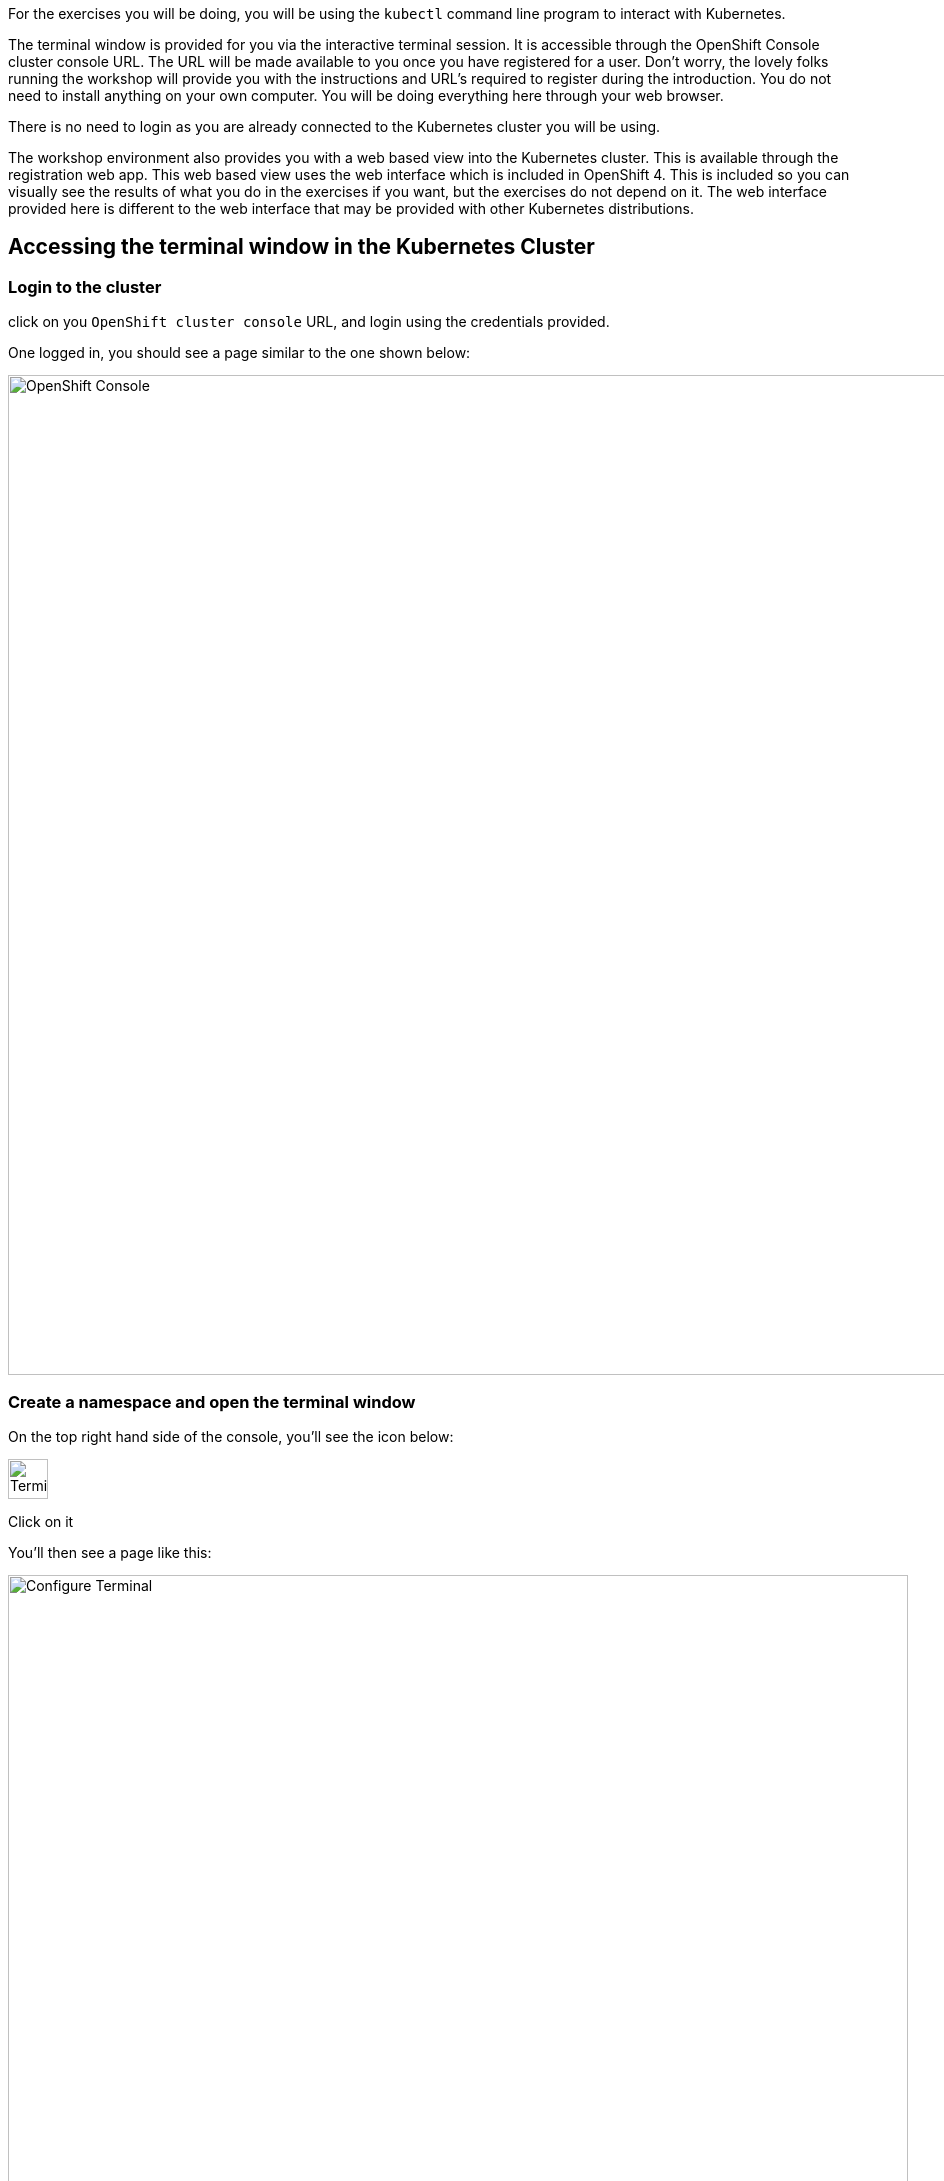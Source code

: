 For the exercises you will be doing, you will be using the `kubectl` command line program to interact with Kubernetes. 

The terminal window is provided for you via the interactive terminal session. It is accessible through the OpenShift Console cluster console URL. The URL will be made available to you once you have registered for a user. Don't worry, the lovely folks running the workshop will provide you with the instructions and URL's required to register during the introduction. You do not need to install anything on your own computer. You will be doing everything here through your web browser. 

There is no need to login as you are already connected to the Kubernetes cluster you will be using.

The workshop environment also provides you with a web based view into the Kubernetes cluster. This is available through the registration web app. This web based view uses the web interface which is included in OpenShift 4. This is included so you can visually see the results of what you do in the exercises if you want, but the exercises do not depend on it. The web interface provided here is different to the web interface that may be provided with other Kubernetes distributions.

## Accessing the terminal window in the Kubernetes Cluster

### Login to the cluster

click on you `OpenShift cluster console` URL, and login using the credentials provided.

One logged in, you should see a page similar to the one shown below:

image::openshift-console.png[OpenShift Console, 1000]

### Create a namespace and open the terminal window

On the top right hand side of the console, you'll see the icon below:

image::terminal-icon.png[Terminal, 40]

Click on it

You'll then see a page like this:

image::configure-terminal.png[Configure Terminal, 900]

In `Project name` enter:

[.console-input]
[source]
----
{your username}-workshop
----

If you need a reminder of your username, you'll find it on the registration web app.

The page should look similar to the screen below (with your username in of course):

image::terminal-configured.png[Configured Terminal, 900]

and press `start`

Finally, you shoud see your terminal window:

image::terminal-window.png[Terminal Window, 900]

If you want a bigger window to use, you can either:

* move the hozizontal bar up, or
* press the button in the top right hand corner of the terminal window to open a new tab

NOTE: Most of the workshop will now take place in the terminal window. 

### Clone the GIT repository required for the workshop

The workshop materials are held in a publically available Github repository, you need to clone it. To do this, in the command window enter the following:

[.console-input]
[source, execute]
----
git clone https://github.com/pprosser-redhat/k8s-basics-dev.git
----

To be prepared to use the repositories workshop files, change directory to it:
[.console-input]
[source, execute]
----
cd k8s-basics-dev/apps
----

NOTE: After a certain amount of inactivity, the terminal will shutdown. That's fine as there is a button you press to restart the session if needed. However, the terminal is stateless, therefore you will need to perform the git clone again. 


### Test kubectl
Before continuing, verify that the `kubectl` command runs and the workshop environment is also functioning. To do this run:

[.console-input]
[source, execute]
----
kubectl version
----

Did you type the command in yourself? If you did, click on the command here instead and you will find that it is executed for you. You can click on any command here in the workshop notes which has the <span class="fas fa-play-circle"></span> icon shown to the right of it, and it will be copied to the interactive terminal and run for you.

When run, you should see output similar to:

[.console-output]
[source]
----
Client Version: v1.31.1
Kustomize Version: v5.4.2
Server Version: v1.31.10
----
